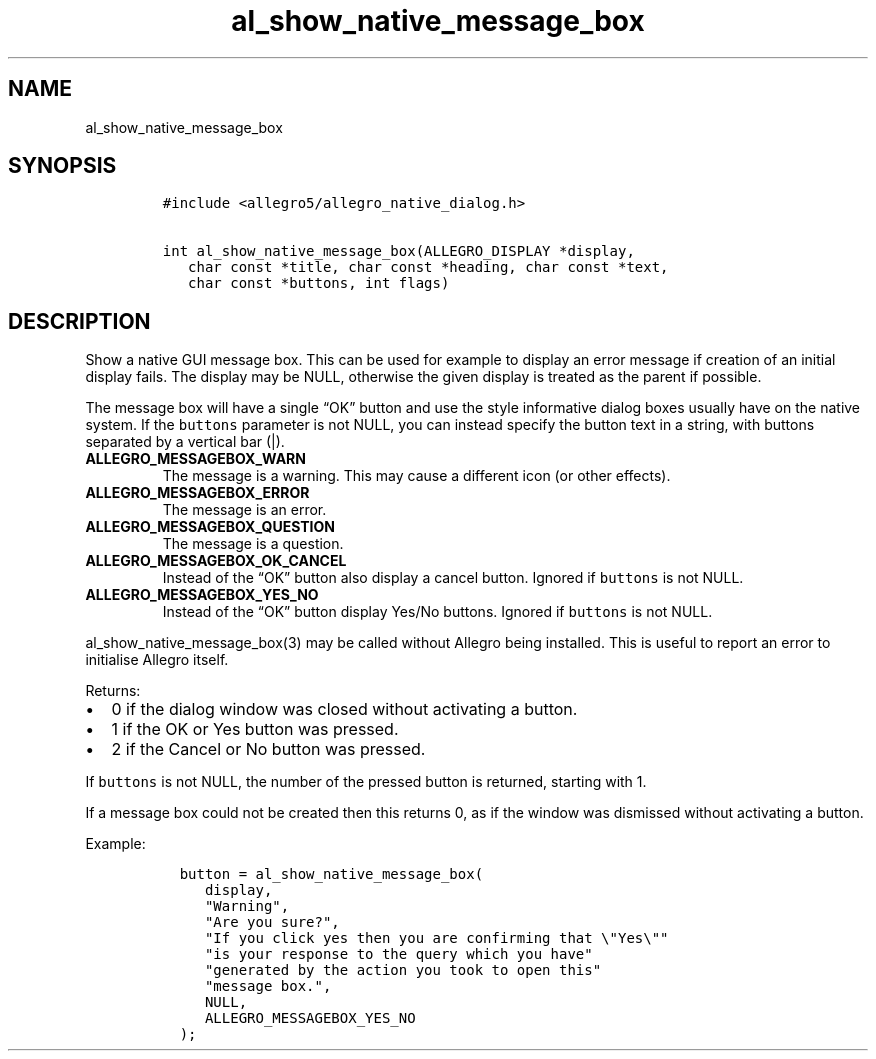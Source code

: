 .TH al_show_native_message_box 3 "" "Allegro reference manual"
.SH NAME
.PP
al_show_native_message_box
.SH SYNOPSIS
.IP
.nf
\f[C]
#include\ <allegro5/allegro_native_dialog.h>

int\ al_show_native_message_box(ALLEGRO_DISPLAY\ *display,
\ \ \ char\ const\ *title,\ char\ const\ *heading,\ char\ const\ *text,
\ \ \ char\ const\ *buttons,\ int\ flags)
\f[]
.fi
.SH DESCRIPTION
.PP
Show a native GUI message box.
This can be used for example to display an error message if
creation of an initial display fails.
The display may be NULL, otherwise the given display is treated as
the parent if possible.
.PP
The message box will have a single \[lq]OK\[rq] button and use the
style informative dialog boxes usually have on the native system.
If the \f[C]buttons\f[] parameter is not NULL, you can instead
specify the button text in a string, with buttons separated by a
vertical bar (|).
.TP
.B ALLEGRO_MESSAGEBOX_WARN
The message is a warning.
This may cause a different icon (or other effects).
.RS
.RE
.TP
.B ALLEGRO_MESSAGEBOX_ERROR
The message is an error.
.RS
.RE
.TP
.B ALLEGRO_MESSAGEBOX_QUESTION
The message is a question.
.RS
.RE
.TP
.B ALLEGRO_MESSAGEBOX_OK_CANCEL
Instead of the \[lq]OK\[rq] button also display a cancel button.
Ignored if \f[C]buttons\f[] is not NULL.
.RS
.RE
.TP
.B ALLEGRO_MESSAGEBOX_YES_NO
Instead of the \[lq]OK\[rq] button display Yes/No buttons.
Ignored if \f[C]buttons\f[] is not NULL.
.RS
.RE
.PP
al_show_native_message_box(3) may be called without Allegro being
installed.
This is useful to report an error to initialise Allegro itself.
.PP
Returns:
.IP \[bu] 2
0 if the dialog window was closed without activating a button.
.IP \[bu] 2
1 if the OK or Yes button was pressed.
.IP \[bu] 2
2 if the Cancel or No button was pressed.
.PP
If \f[C]buttons\f[] is not NULL, the number of the pressed button
is returned, starting with 1.
.PP
If a message box could not be created then this returns 0, as if
the window was dismissed without activating a button.
.PP
Example:
.IP
.nf
\f[C]
\ \ button\ =\ al_show_native_message_box(
\ \ \ \ \ display,
\ \ \ \ \ "Warning",
\ \ \ \ \ "Are\ you\ sure?",
\ \ \ \ \ "If\ you\ click\ yes\ then\ you\ are\ confirming\ that\ \\"Yes\\""
\ \ \ \ \ "is\ your\ response\ to\ the\ query\ which\ you\ have"
\ \ \ \ \ "generated\ by\ the\ action\ you\ took\ to\ open\ this"
\ \ \ \ \ "message\ box.",
\ \ \ \ \ NULL,
\ \ \ \ \ ALLEGRO_MESSAGEBOX_YES_NO
\ \ );
\f[]
.fi
